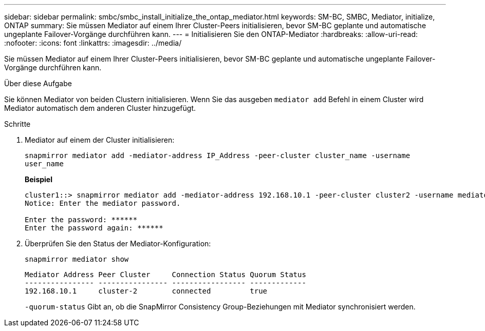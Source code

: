 ---
sidebar: sidebar 
permalink: smbc/smbc_install_initialize_the_ontap_mediator.html 
keywords: SM-BC, SMBC, Mediator, initialize, ONTAP 
summary: Sie müssen Mediator auf einem Ihrer Cluster-Peers initialisieren, bevor SM-BC geplante und automatische ungeplante Failover-Vorgänge durchführen kann. 
---
= Initialisieren Sie den ONTAP-Mediator
:hardbreaks:
:allow-uri-read: 
:nofooter: 
:icons: font
:linkattrs: 
:imagesdir: ../media/


[role="lead"]
Sie müssen Mediator auf einem Ihrer Cluster-Peers initialisieren, bevor SM-BC geplante und automatische ungeplante Failover-Vorgänge durchführen kann.

.Über diese Aufgabe
Sie können Mediator von beiden Clustern initialisieren. Wenn Sie das ausgeben `mediator add` Befehl in einem Cluster wird Mediator automatisch dem anderen Cluster hinzugefügt.

.Schritte
. Mediator auf einem der Cluster initialisieren:
+
`snapmirror mediator add -mediator-address IP_Address -peer-cluster cluster_name -username user_name`

+
*Beispiel*

+
....
cluster1::> snapmirror mediator add -mediator-address 192.168.10.1 -peer-cluster cluster2 -username mediatoradmin
Notice: Enter the mediator password.

Enter the password: ******
Enter the password again: ******
....
. Überprüfen Sie den Status der Mediator-Konfiguration:
+
`snapmirror mediator show`

+
....
Mediator Address Peer Cluster     Connection Status Quorum Status
---------------- ---------------- ----------------- -------------
192.168.10.1     cluster-2        connected         true
....
+
`-quorum-status` Gibt an, ob die SnapMirror Consistency Group-Beziehungen mit Mediator synchronisiert werden.


